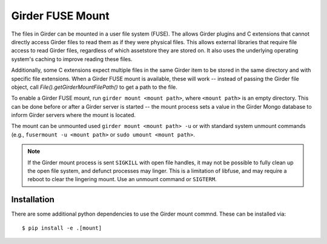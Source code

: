 Girder FUSE Mount
-----------------

The files in Girder can be mounted in a user file system (FUSE).  The allows
Girder plugins and C extensions that cannot directly access Girder files to
read them as if they were physical files.  This allows external libraries that
require file access to read Girder files, regardless of which assetstore they
are stored on.  It also uses the underlying operating system's caching to
improve reading these files.

Additionally, some C extensions expect multiple files in the same Girder item
to be stored in the same directory and with specific file extensions.  When a
Girder FUSE mount is available, these will work -- instead of passing the
Girder file object, call `File().getGirderMountFilePath()` to get a path to the
file.

To enable a Girder FUSE mount, run ``girder mount <mount path>``, where
``<mount path>`` is an empty directory.  This can be done before or after a
Girder server is started -- the mount process sets a value in the Girder Mongo
database to inform Girder servers where the mount is located.

The mount can be unmounted used ``girder mount <mount path> -u`` or with
standard system unmount commands (e.g., ``fusermount -u <mount path>`` or
``sudo umount <mount path>``.

.. note:: If the Girder mount process is sent ``SIGKILL`` with open file handles, it may not be possible to fully clean up the open file system, and defunct processes may linger.  This is a limitation of libfuse, and may require a reboot to clear the lingering mount.  Use an unmount command or ``SIGTERM``. 

Installation
++++++++++++

There are some additional python dependencies to use the Girder mount commnd. 
These can be installed via: ::

  $ pip install -e .[mount] 

